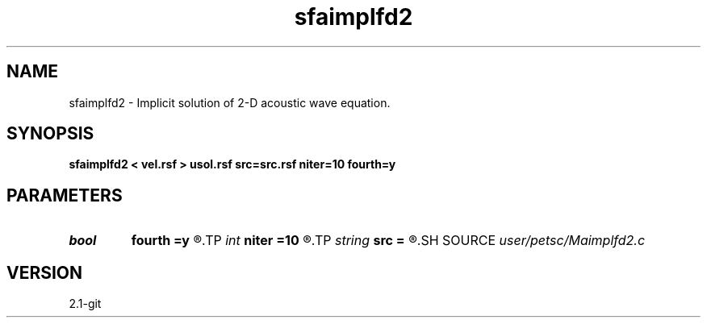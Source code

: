 .TH sfaimplfd2 1  "APRIL 2019" Madagascar "Madagascar Manuals"
.SH NAME
sfaimplfd2 \- Implicit solution of 2-D acoustic wave equation. 
.SH SYNOPSIS
.B sfaimplfd2 < vel.rsf > usol.rsf src=src.rsf niter=10 fourth=y
.SH PARAMETERS
.PD 0
.TP
.I bool   
.B fourth
.B =y
.R  [y/n]	Higher order flag
.TP
.I int    
.B niter
.B =10
.R  	Number of solver iterations
.TP
.I string 
.B src
.B =
.R  	Source wavelet (auxiliary input file name)
.SH SOURCE
.I user/petsc/Maimplfd2.c
.SH VERSION
2.1-git
